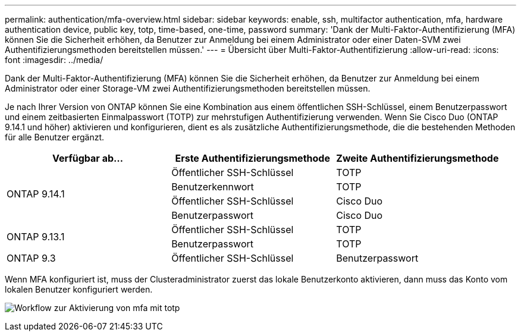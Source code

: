 ---
permalink: authentication/mfa-overview.html 
sidebar: sidebar 
keywords: enable, ssh, multifactor authentication, mfa, hardware authentication device, public key, totp, time-based, one-time, password 
summary: 'Dank der Multi-Faktor-Authentifizierung (MFA) können Sie die Sicherheit erhöhen, da Benutzer zur Anmeldung bei einem Administrator oder einer Daten-SVM zwei Authentifizierungsmethoden bereitstellen müssen.' 
---
= Übersicht über Multi-Faktor-Authentifizierung
:allow-uri-read: 
:icons: font
:imagesdir: ../media/


[role="lead"]
Dank der Multi-Faktor-Authentifizierung (MFA) können Sie die Sicherheit erhöhen, da Benutzer zur Anmeldung bei einem Administrator oder einer Storage-VM zwei Authentifizierungsmethoden bereitstellen müssen.

Je nach Ihrer Version von ONTAP können Sie eine Kombination aus einem öffentlichen SSH-Schlüssel, einem Benutzerpasswort und einem zeitbasierten Einmalpasswort (TOTP) zur mehrstufigen Authentifizierung verwenden. Wenn Sie Cisco Duo (ONTAP 9.14.1 und höher) aktivieren und konfigurieren, dient es als zusätzliche Authentifizierungsmethode, die die bestehenden Methoden für alle Benutzer ergänzt.

[cols="3"]
|===
| Verfügbar ab... | Erste Authentifizierungsmethode | Zweite Authentifizierungsmethode 


.4+| ONTAP 9.14.1 | Öffentlicher SSH-Schlüssel | TOTP 


| Benutzerkennwort | TOTP 


| Öffentlicher SSH-Schlüssel | Cisco Duo 


| Benutzerpasswort | Cisco Duo 


.2+| ONTAP 9.13.1 | Öffentlicher SSH-Schlüssel | TOTP 


| Benutzerpasswort | TOTP 


| ONTAP 9.3 | Öffentlicher SSH-Schlüssel | Benutzerpasswort 
|===
Wenn MFA konfiguriert ist, muss der Clusteradministrator zuerst das lokale Benutzerkonto aktivieren, dann muss das Konto vom lokalen Benutzer konfiguriert werden.

image:workflow-mfa-totp-ssh.png["Workflow zur Aktivierung von mfa mit totp"]
